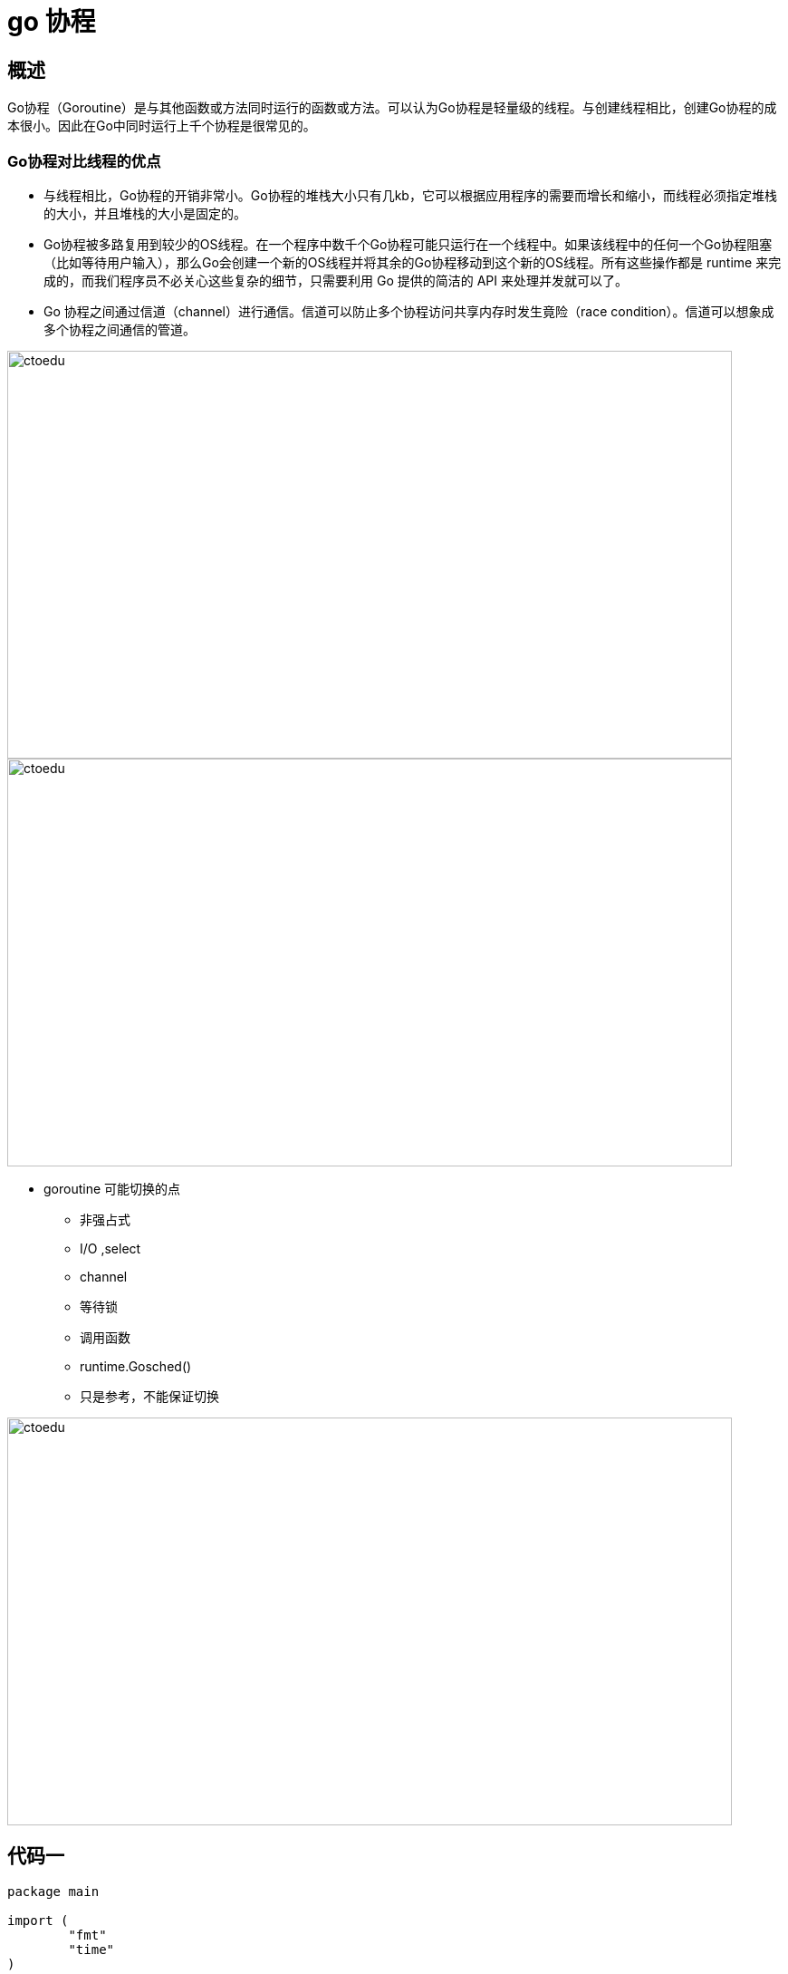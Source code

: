 = go 协程

== 概述

Go协程（Goroutine）是与其他函数或方法同时运行的函数或方法。可以认为Go协程是轻量级的线程。与创建线程相比，创建Go协程的成本很小。因此在Go中同时运行上千个协程是很常见的。

=== Go协程对比线程的优点
* 与线程相比，Go协程的开销非常小。Go协程的堆栈大小只有几kb，它可以根据应用程序的需要而增长和缩小，而线程必须指定堆栈的大小，并且堆栈的大小是固定的。

* Go协程被多路复用到较少的OS线程。在一个程序中数千个Go协程可能只运行在一个线程中。如果该线程中的任何一个Go协程阻塞（比如等待用户输入），那么Go会创建一个新的OS线程并将其余的Go协程移动到这个新的OS线程。所有这些操作都是 runtime 来完成的，而我们程序员不必关心这些复杂的细节，只需要利用 Go 提供的简洁的 API 来处理并发就可以了。


* Go 协程之间通过信道（channel）进行通信。信道可以防止多个协程访问共享内存时发生竟险（race condition）。信道可以想象成多个协程之间通信的管道。

image::https://github.com/csy512889371/learnDoc/blob/master/image/201816/go/8.png?raw=true[ctoedu,800,450]

image::https://github.com/csy512889371/learnDoc/blob/master/image/201816/go/9.png?raw=true[ctoedu,800,450]

* goroutine 可能切换的点
** 非强占式
** I/O ,select
** channel
** 等待锁
** 调用函数
** runtime.Gosched()
** 只是参考，不能保证切换

image::https://github.com/csy512889371/learnDoc/blob/master/image/201816/go/10.png?raw=true[ctoedu,800,450]

== 代码一

```

package main

import (
	"fmt"
	"time"
)

func sample(message chan string) {
	message <- "hello goroutine!1"
	message <- "hello goroutine!2"
	message <- "hello goroutine!3"
	message <- "hello goroutine!4"
}

func sampleTwo(message chan string) {
	time.Sleep(2 * time.Second)
	str := <-message
	str = str + "I am goroutinetwo"
	message <- str
	close(message)
}

func main() {

	/**
	* 队列为3的
	 */
	var message = make(chan string, 3)
	go sample(message)
	go sampleTwo(message)

	time.Sleep(3 * time.Second)
	str := <-message
	fmt.Println(str)

	fmt.Println(<-message)

	for strTemp := range message {
		fmt.Println(strTemp)
	}

}

```


== 代码二

select 多个队列的随机选择

```
package main

import (
	"strconv"
	"time"
	"fmt"
)

func sample(ch chan string) {
	for i := 0; i < 19; i++ {
		ch <- "I am sample num :" + strconv.Itoa(i)
		time.Sleep(1 * time.Second)
	}
}

func sampleTwo(ch chan int) {
	for i := 0; i < 10; i++ {
		ch <- i
		time.Sleep(2 * time.Second)
	}
}

func main() {

	/**
	* 队列为3的
	 */
	var ch1 = make(chan string, 3)
	var ch2 = make(chan int, 5)

	for i := 0; i < 10; i++ {
		go sample(ch1)
		go sampleTwo(ch2)
	}

	// select 多个队列的随机选择
	for i := 0; i < 1000; i++ {
		select {
		case str, ch1Check := <-ch1:
			if !ch1Check {
				fmt.Println("ch1Check false")
			}
			fmt.Println(str)
		case p, ch2Check := <-ch2:
			if !ch2Check {
				fmt.Println("ch2Check false")
			}
			fmt.Println(p)
		}
	}

	time.Sleep(60 * time.Second)
}

```

加大两个sample的时间差

```
package main

import (
	"strconv"
	"time"
	"fmt"
)

func sample(ch chan string) {
	for i := 0; i < 19; i++ {
		ch <- "I am sample num :" + strconv.Itoa(i)
		time.Sleep(3 * time.Second)
	}
}

func sampleTwo(ch chan int) {
	for i := 0; i < 10; i++ {
		ch <- i
		time.Sleep(60 * time.Second)
	}
}

func main() {

	/**
	* 队列为3的
	 */
	var ch1 = make(chan string, 3)
	var ch2 = make(chan int, 5)

	for i := 0; i < 10; i++ {
		go sample(ch1)
		go sampleTwo(ch2)
	}

	// select 多个队列的随机选择
	for {
		select {
		case str, ch1Check := <-ch1:
			if !ch1Check {
				fmt.Println("ch1Check false")
			}
			fmt.Println(str)
		case p, ch2Check := <-ch2:
			if !ch2Check {
				fmt.Println("ch2Check false")
			}
			fmt.Println(p)
		}
	}

}

```

